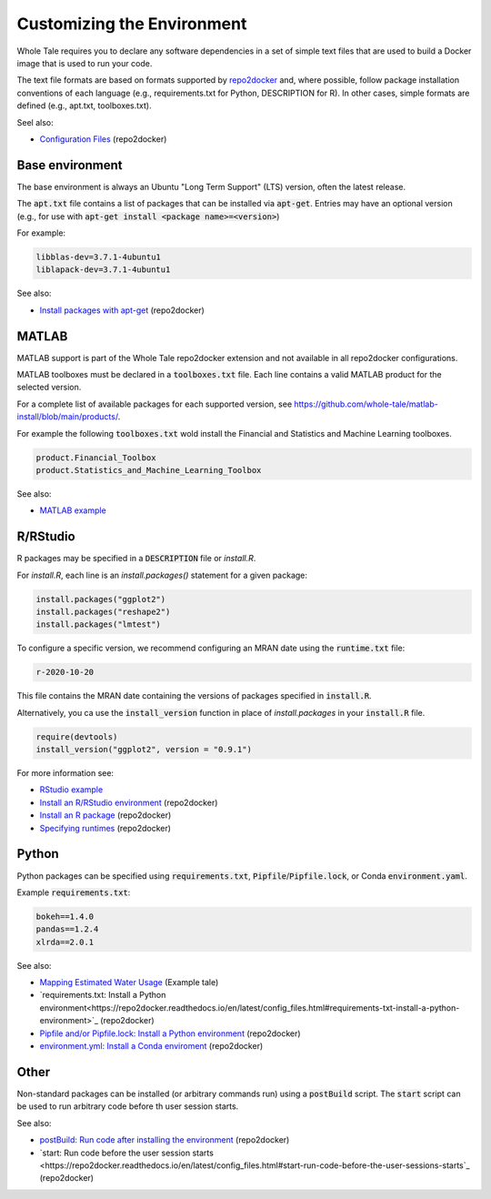 
.. _customizing: 

Customizing the Environment
===========================

Whole Tale requires you to declare any software dependencies in a set
of simple text files that are used to build a Docker image that is 
used to run your code.

The text file formats are based on formats supported by 
`repo2docker <https://repo2docker.readthedocs.io/>`_ and, where possible, 
follow package installation conventions of each language
(e.g., requirements.txt for Python, DESCRIPTION for R). In other cases,
simple formats are defined (e.g., apt.txt, toolboxes.txt).

Seel also:

* `Configuration Files <https://repo2docker.readthedocs.io/en/latest/config_files.html>`_ (repo2docker)


Base environment
----------------
The base environment is always an Ubuntu "Long Term Support" (LTS) version, often
the latest release. 

The :code:`apt.txt` file contains a list of packages that can be installed via :code:`apt-get`.
Entries may have an optional version (e.g., for use with  :code:`apt-get install <package name>=<version>`)

For example:

.. code:: bash
   
   libblas-dev=3.7.1-4ubuntu1
   liblapack-dev=3.7.1-4ubuntu1


See also:

* `Install packages with apt-get <https://repo2docker.readthedocs.io/en/latest/config_files.html#apt-txt-install-packages-with-apt-get>`_ (repo2docker)


MATLAB
------
MATLAB support is part of the Whole Tale repo2docker extension and not available in all
repo2docker configurations. 

MATLAB toolboxes must be declared in a :code:`toolboxes.txt` file. Each line contains a valid
MATLAB product for the selected version.

For a complete list of available packages for each supported version, see https://github.com/whole-tale/matlab-install/blob/main/products/.

For example the following :code:`toolboxes.txt` wold install the Financial and
Statistics and Machine Learning toolboxes.

.. code:: bash

   product.Financial_Toolbox
   product.Statistics_and_Machine_Learning_Toolbox

See also:

* `MATLAB example <https://github.com/whole-tale/matlab-example>`_


R/RStudio
---------
R packages may be specified in a :code:`DESCRIPTION` file or `install.R`. 

For `install.R`, each line is an `install.packages()` statement for a given package:

.. code:: bash

   install.packages("ggplot2")
   install.packages("reshape2")
   install.packages("lmtest")


To configure a specific version, we recommend configuring an MRAN date using the :code:`runtime.txt`
file:

.. code:: bash
 
   r-2020-10-20


This file contains the MRAN date containing the versions of packages specified in :code:`install.R`.

Alternatively, you ca use the :code:`install_version` function in place of `install.packages` in 
your :code:`install.R` file. 

.. code:: bash

   require(devtools)
   install_version("ggplot2", version = "0.9.1")


For more information see:

* `RStudio example <https://github.com/whole-tale/rstudio-example>`_
* `Install an R/RStudio environment <https://repo2docker.readthedocs.io/en/latest/config_files.html#install-r-install-an-r-rstudio-environment>`_ (repo2docker)
* `Install an R package <https://repo2docker.readthedocs.io/en/latest/config_files.html#description-install-an-r-package>`_ (repo2docker)
* `Specifying runtimes <https://repo2docker.readthedocs.io/en/latest/config_files.html#runtime-txt-specifying-runtimes>`_ (repo2docker)

Python
------

Python packages can be specified using :code:`requirements.txt`, :code:`Pipfile`/:code:`Pipfile.lock`, or 
Conda :code:`environment.yaml`.

Example :code:`requirements.txt`: 

.. code:: bash

   bokeh==1.4.0
   pandas==1.2.4
   xlrda==2.0.1


See also:

* `Mapping Estimated Water Usage  <http://doi.org/10.5281/zenodo.4829933>`_ (Example tale)
* `requirements.txt: Install a Python environment<https://repo2docker.readthedocs.io/en/latest/config_files.html#requirements-txt-install-a-python-environment>`_ (repo2docker)
* `Pipfile and/or Pipfile.lock: Install a Python environment <https://repo2docker.readthedocs.io/en/latest/config_files.html#pipfile-and-or-pipfile-lock-install-a-python-environment>`_ (repo2docker)
* `environment.yml: Install a Conda enviroment <https://repo2docker.readthedocs.io/en/latest/config_files.html#environment-yml-install-a-conda-environment>`_ (repo2docker)


Other
-----

Non-standard packages can be installed (or arbitrary commands run) using a :code:`postBuild` script. 
The :code:`start` script can be used to run arbitrary code before th user session starts.

See also:

* `postBuild: Run code after installing the environment  <https://repo2docker.readthedocs.io/en/latest/config_files.html#postbuild-run-code-after-installing-the-environment>`_ (repo2docker)
* `start: Run code before the user session starts <https://repo2docker.readthedocs.io/en/latest/config_files.html#start-run-code-before-the-user-sessions-starts`_ (repo2docker)


